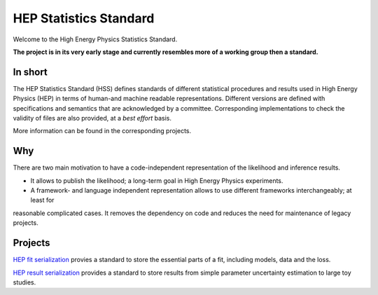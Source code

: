 ***********************
HEP Statistics Standard
***********************
Welcome to the High Energy Physics Statistics Standard.


**The project is in its very early stage and currently resembles more of a working group then a standard.**

In short
========
The HEP Statistics Standard (HSS) defines standards of different statistical procedures and results used in High Energy Physics (HEP) in terms of human-and machine readable representations. Different versions are defined with specifications and semantics that are acknowledged by a committee. Corresponding implementations to check the validity of files are also provided, at a *best effort* basis.

More information can be found in the corresponding projects.

Why
====

There are two main motivation to have a code-independent representation of the likelihood and inference results.

- It allows to publish the likelihood; a long-term goal in High Energy Physics experiments.

- A framework- and language independent representation allows to use different frameworks interchangeably; at least for
reasonable complicated cases. It removes the dependency on code and reduces the need for maintenance of legacy projects.


Projects
========

`HEP fit serialization <https://github.com/hep-statistics-standard/hep-fit-serialization>`_ provies a standard to store the essential parts of a fit, including models, data and the loss.

`HEP result serialization <https://github.com/hep-statistics-standard/hep-result-serialization>`_ provides a standard to store results from simple parameter uncertainty estimation to large toy studies.
